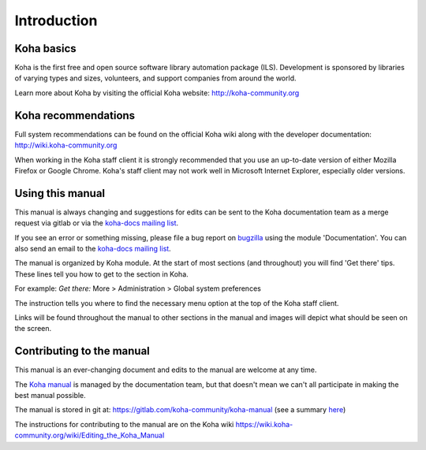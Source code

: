 Introduction
============

.. _koha-basics-label:

Koha basics
------------------------------

Koha is the first free and open source software library automation
package (ILS). Development is sponsored by libraries of varying types
and sizes, volunteers, and support companies from around the world.

Learn more about Koha by visiting the official Koha website:
http://koha-community.org

.. _koha-recommendations-label:

Koha recommendations
------------------------------------------

Full system recommendations can be found on the official Koha wiki along
with the developer documentation: http://wiki.koha-community.org

When working in the Koha staff client it is strongly recommended that
you use an up-to-date version of either Mozilla Firefox or Google Chrome.
Koha's staff client may not work well in Microsoft Internet Explorer,
especially older versions.

.. _using-this-manual-label:

Using this manual
------------------------------------

This manual is always changing and suggestions for edits can be sent to
the Koha documentation team as a merge request via gitlab or via the 
`koha-docs mailing list 
<https://lists.koha-community.org/cgi-bin/mailman/listinfo/koha-docs>`__.

If you see an error or something missing, please file a bug report on 
`bugzilla <https://bugs.koha-community.org>`__ using the module 
'Documentation'. You can also send an email to the `koha-docs 
mailing list <http://lists.koha-community.org/cgi-bin/mailman/listinfo/koha-docs>`__.

The manual is organized by Koha module. At the start of most sections
(and throughout) you will find 'Get there' tips. These lines tell you
how to get to the section in Koha.

For example: 
*Get there:* More > Administration > Global system preferences

The instruction tells you where to find the necessary menu option at the
top of the Koha staff client.

Links will be found throughout the manual to other sections in the
manual and images will depict what should be seen on the screen.

.. _contributing-to-the-manual-label:

Contributing to the manual
----------------------------------------------

This manual is an ever-changing document and edits to the manual are
welcome at any time.

The `Koha manual <http://manual.koha-community.org/>`__ is managed by
the documentation team, but that doesn't mean we can't all
participate in making the best manual possible.

The manual is stored in git at: 
https://gitlab.com/koha-community/koha-manual (see a summary 
`here <http://git.koha-community.org/gitweb/?p=kohadocs.git;a=summary>`__)

The instructions for contributing to the manual are on the Koha wiki 
https://wiki.koha-community.org/wiki/Editing_the_Koha_Manual
